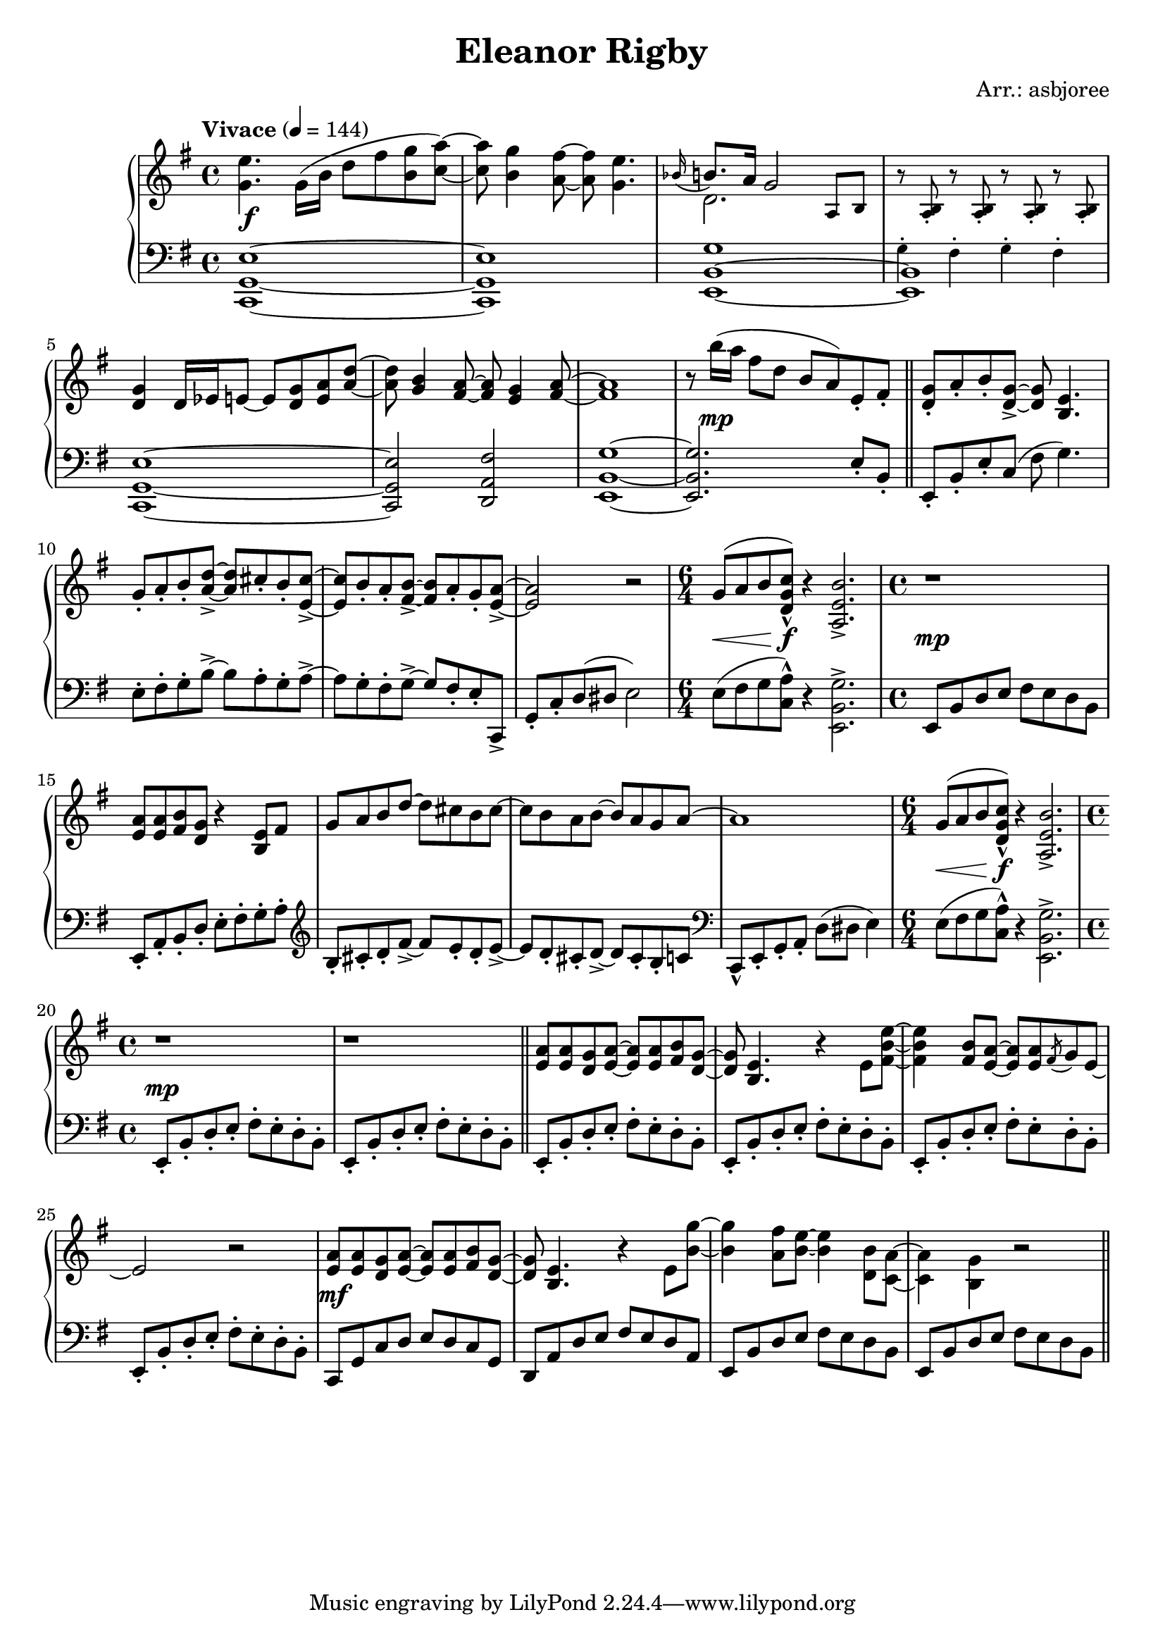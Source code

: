 \header {
  title = "Eleanor Rigby"
  composer = "Arr.: asbjoree"
}

global = { \key e \minor \tempo "Vivace" 4 = 144}

right_hand_p = { \global \relative c' { 
  \time 4/4 <e' g,>4. \stemDown g,16( b d8 fis <g b,> <a c,>~) \stemNeutral | q <g b,>4 <fis a,>8~ q <e g,>4. | \appoggiatura {bes16} b8. a16 g2 s4 | s1 \break
  <g d>4 d16 es e8~ e <g d> <a e> <d a>~ | q <b g>4 <a fis>8~ q <g e>4 <a fis>8~ | <a fis>1 | r8 b'16( a fis8 d b a) e-. fis-. | \bar "||"
  <g d>8-. a-. b-. <g d>->~ q <e b>4. | \stemUp g8-. a-. b-. <d a>->~ q cis-. b-. <cis e,>->~ | q b-. a-. <b fis>->~ q a-. g-. <a e>->~ | q2 \stemNeutral r | 
  \time 6/4 g8^( a b <c g d>-^) r4 <b e, a,>2.-> | \time 4/4 r1 |
  <a e>8 q <b fis> <g d> r4 <e b>8 fis | g a b d~ d cis b cis~ | cis b a b~ b a g a^~ | a1 | 
  \time 6/4 g8^( a b <c g d>-^) r4 <b e, a,>2.-> | \time 4/4 r1 | r \bar "||" |

  <a e>8 q <g d> <a e>~ q q <b fis> <g d>~ | q <e b>4. r4 \stemDown e8 <e' b fis>~ | q4 \stemNeutral <b fis>8 <a e>~ q q \acciaccatura{fis} g e~ | e2 r | 
  <a e>8 q <g d> <a e>~ q q <b fis> <g d>~ | q <e b>4. r4 \stemDown e8 <g' b,>~ | q4 <fis a,>8 <e b>~ q4 <b d,>8 <a c,>8~ | q4 <g b,>4 r2 | \bar "||"
}}
right_hand_s = { \global \relative c' { 
  s1 | s | \stemDown d2. \stemNeutral \tiny a8 b | \repeat unfold 4 {r <b a>-.} \normalsize | s1 | s | s | s |
  s | s | s | s | s1. | s1 | s | s | s | s | s1. | s1 |
}}

dynamics = {
  s1\f | s | s | s | s | s | s | s8 s4.\mp s2 |
  s1 | s | s | s | s4.\< s8\f s1 | s1\mp
  s | s | s | s | s4.\< s8\f s1 | s1\mp | s
  s | s | s | s | s\mf |
}

left_hand_p = \relative c { \global \clef bass
  <e g, c,>1~ | q | <g b, e,>1~ | <b, e,> | 
  <e g, c,>1~ | q2 <fis a, d,> | <g b, e,>1~ | q2. e8-. b-. |

  e,8-. b'-. e-. c( fis g4.) | e8-. fis-. g-. b->~ b a-. g-. a->~ | a g-. fis-. g->~ g fis-. e-. c,-> | 
  g'-. c-. d( dis e2) | \stemDown e8( fis g <a c,>-^) r4 <g b, e,>2.-> \stemNeutral | e,8 b' d e fis e d b

  e,8-. a-. b-. d-. e-. fis-. g-. a-. | \clef treble b8-. cis-. d-. fis->~ fis e-. d-. e->~ | e d-. cis-. d->~ d cis-. b-. c \clef bass | 
  c,,8-^ e-. g-. a-. d( dis e4) | \stemDown e8( fis g <a c,>-^) r4 <g b, e,>2.-> \stemNeutral | 
  
  \repeat unfold 6 {e,8-. b'-. d-. e-. fis-. e-. d-. b-.}
  c,8 g' c d e d c g | d8 a' d e fis e d a | e8 b' d e fis e d b | e,8 b' d e fis e d b |
}

left_hand_s = { \global \relative c \clef bass {
  s1 | s | s | \tiny g4-. fis-. g-. fis-. \normalsize |
  }}


\score {
  \new PianoStaff <<
    
    \new Staff <<
      \new Voice \right_hand_p
      \new Voice \right_hand_s
    >>
    \new Dynamics \dynamics
    \new Staff <<
      \new Voice \left_hand_p
      \new Voice \left_hand_s
    >>
  >>
  \layout {}
  \midi {}
}